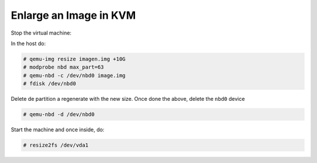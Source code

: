 
Enlarge an Image in KVM
-----------------------

Stop the virtual machine:

In the host do:

.. code-block::

  # qemu-img resize imagen.img +10G
  # modprobe nbd max_part=63
  # qemu-nbd -c /dev/nbd0 image.img
  # fdisk /dev/nbd0

Delete de partition a regenerate with the new size.
Once done the above, delete the ``nbd0`` device

.. code-block::

  # qemu-nbd -d /dev/nbd0

Start the machine and once inside, do:

.. code-block::

  # resize2fs /dev/vda1
